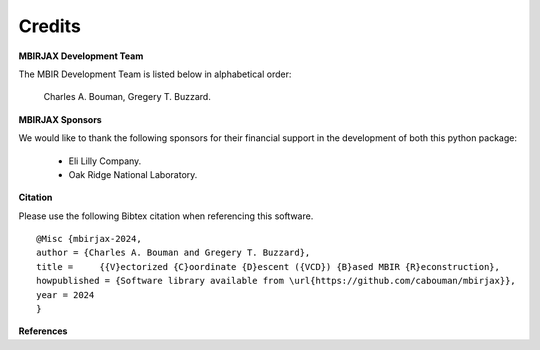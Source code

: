 Credits
=======

**MBIRJAX Development Team**

The MBIR Development Team is listed below in alphabetical order:

    Charles A. Bouman, Gregery T. Buzzard.

**MBIRJAX Sponsors**

We would like to thank the following sponsors for their financial support in the development of both this python package:

    * Eli Lilly Company.
    * Oak Ridge National Laboratory.

**Citation**

Please use the following Bibtex citation when referencing this software.
::

    @Misc {mbirjax-2024,
    author = {Charles A. Bouman and Gregery T. Buzzard},
    title =	{{V}ectorized {C}oordinate {D}escent ({VCD}) {B}ased MBIR {R}econstruction},
    howpublished = {Software library available from \url{https://github.com/cabouman/mbirjax}},
    year = 2024
    }

**References**

.. bibliography::
   :style: plain
   :labelprefix: A
   :all:
